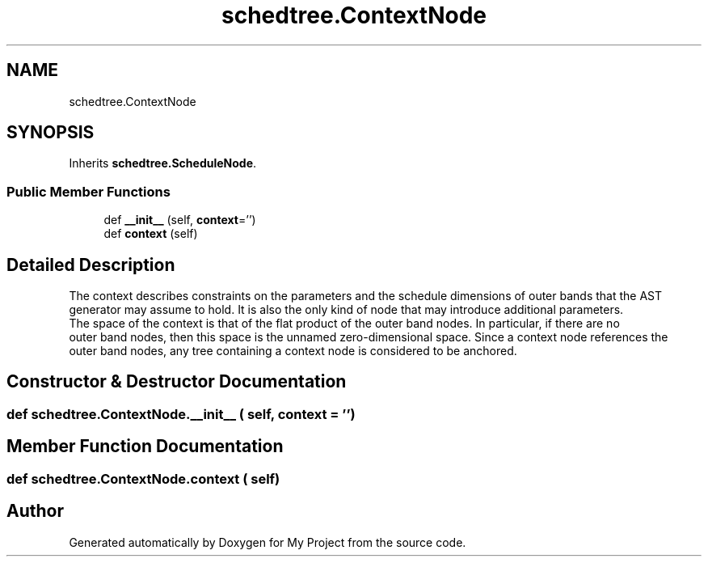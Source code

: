 .TH "schedtree.ContextNode" 3 "Sun Jul 12 2020" "My Project" \" -*- nroff -*-
.ad l
.nh
.SH NAME
schedtree.ContextNode
.SH SYNOPSIS
.br
.PP
.PP
Inherits \fBschedtree\&.ScheduleNode\fP\&.
.SS "Public Member Functions"

.in +1c
.ti -1c
.RI "def \fB__init__\fP (self, \fBcontext\fP='')"
.br
.ti -1c
.RI "def \fBcontext\fP (self)"
.br
.in -1c
.SH "Detailed Description"
.PP 

.PP
.nf
The context describes constraints on the parameters and the schedule dimensions of outer bands that the AST
   generator may assume to hold. It is also the only kind of node that may introduce additional parameters.
   The space of the context is that of the flat product of the outer band nodes. In particular, if there are no
   outer band nodes, then this space is the unnamed zero-dimensional space. Since a context node references the
   outer band nodes, any tree containing a context node is considered to be anchored.
.fi
.PP
 
.SH "Constructor & Destructor Documentation"
.PP 
.SS "def schedtree\&.ContextNode\&.__init__ ( self,  context = \fC''\fP)"

.SH "Member Function Documentation"
.PP 
.SS "def schedtree\&.ContextNode\&.context ( self)"


.SH "Author"
.PP 
Generated automatically by Doxygen for My Project from the source code\&.

